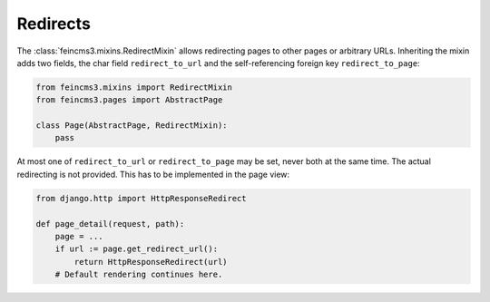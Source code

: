 .. _redirects:

Redirects
=========

The :class:`feincms3.mixins.RedirectMixin` allows redirecting pages to
other pages or arbitrary URLs. Inheriting the mixin adds two fields,
the char field ``redirect_to_url`` and the self-referencing foreign key
``redirect_to_page``:

.. code-block:: python

    from feincms3.mixins import RedirectMixin
    from feincms3.pages import AbstractPage

    class Page(AbstractPage, RedirectMixin):
        pass

At most one of ``redirect_to_url`` or ``redirect_to_page`` may be set,
never both at the same time. The actual redirecting is not provided. This
has to be implemented in the page view:

.. code-block:: python

    from django.http import HttpResponseRedirect

    def page_detail(request, path):
        page = ...
        if url := page.get_redirect_url():
            return HttpResponseRedirect(url)
        # Default rendering continues here.
